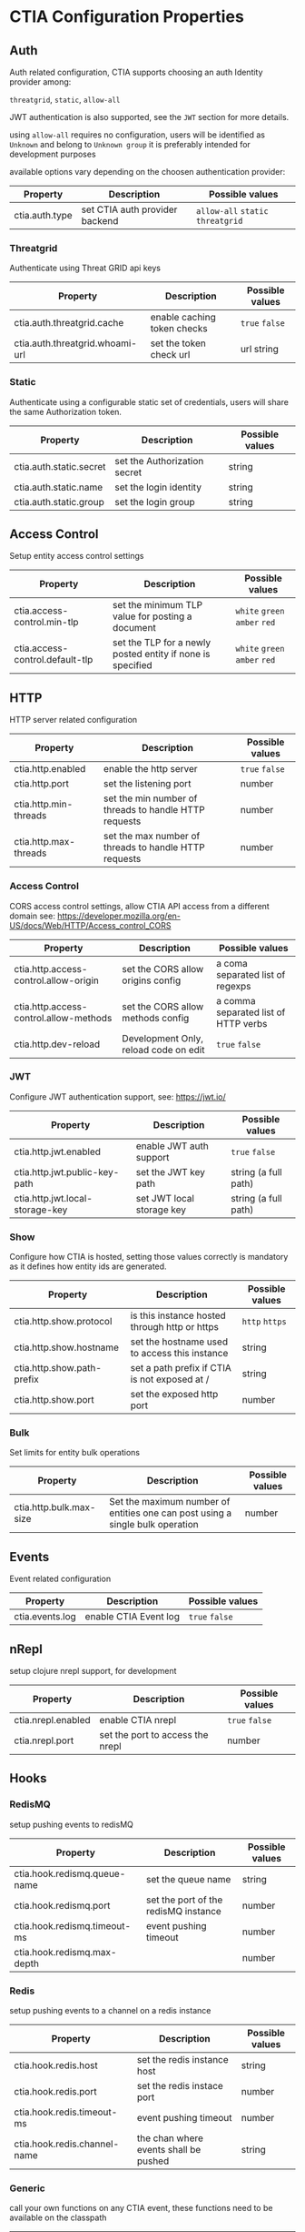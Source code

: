 * CTIA Configuration Properties

** Auth

   Auth related configuration, 
   CTIA supports choosing an auth Identity provider among: 

   =threatgrid=, =static=, =allow-all=

   JWT authentication is also supported, see the =JWT= section for more details.

   using =allow-all= requires no configuration, users will be identified as =Unknown= and belong to =Unknown group= 
   it is preferably intended for development purposes

   available options vary depending on the choosen authentication provider:

| Property       | Description                    | Possible values                    |
|----------------+--------------------------------+------------------------------------|
| ctia.auth.type | set CTIA auth provider backend | =allow-all=  =static= =threatgrid= |


*** Threatgrid

   Authenticate using Threat GRID api keys

| Property                        | Description                 | Possible values |
|---------------------------------+-----------------------------+-----------------|
| ctia.auth.threatgrid.cache      | enable caching token checks | =true= =false=  |
| ctia.auth.threatgrid.whoami-url | set the token check url     | url string      |


*** Static

   Authenticate using a configurable static set of credentials, 
   users will share the same Authorization token.

 | Property                | Description                  | Possible values |
 |-------------------------+------------------------------+-----------------|
 | ctia.auth.static.secret | set the Authorization secret | string          |
 | ctia.auth.static.name   | set the login identity       | string          |
 | ctia.auth.static.group  | set the login group          | string          |


** Access Control

   Setup entity access control settings

 | Property                        | Description                                                | Possible values                |
 |---------------------------------+------------------------------------------------------------+--------------------------------|
 | ctia.access-control.min-tlp     | set the minimum TLP value for posting a document           | =white= =green=  =amber= =red= |
 | ctia.access-control.default-tlp | set the TLP for a newly posted entity if none is specified | =white= =green= =amber= =red=  |


** HTTP

  HTTP server related configuration

| Property              | Description                                           | Possible values |
|-----------------------+-------------------------------------------------------+-----------------|
| ctia.http.enabled     | enable the http server                                | =true= =false=  |
| ctia.http.port        | set the listening port                                | number          |
| ctia.http.min-threads | set the min number of threads to handle HTTP requests | number          |
| ctia.http.max-threads | set the max number of threads to handle HTTP requests | number          |

*** Access Control

   CORS access control settings,
   allow CTIA API access from a different domain
   see: https://developer.mozilla.org/en-US/docs/Web/HTTP/Access_control_CORS


| Property                               | Description                           | Possible values                      |
|----------------------------------------+---------------------------------------+--------------------------------------|
| ctia.http.access-control.allow-origin  | set the CORS allow origins config     | a coma separated list of regexps     |
| ctia.http.access-control.allow-methods | set the CORS allow methods config     | a comma separated list of HTTP verbs |
| ctia.http.dev-reload                   | Development Only, reload code on edit | =true= =false=                       |

*** JWT

   Configure JWT authentication support,
   see: https://jwt.io/

| Property                        | Description                           | Possible values      |
|---------------------------------+---------------------------------------+----------------------|
| ctia.http.jwt.enabled           | enable JWT auth support               | =true= =false=      |
| ctia.http.jwt.public-key-path   | set the JWT key path                  | string (a full path) |
| ctia.http.jwt.local-storage-key | set JWT local storage key             | string (a full path) |


*** Show   

   Configure how CTIA is hosted,
   setting those values correctly is mandatory as it defines how entity ids are generated.

| Property                   | Description                                   | Possible values |
|----------------------------+-----------------------------------------------+-----------------|
| ctia.http.show.protocol    | is this instance hosted through http or https | =http= =https=  |
| ctia.http.show.hostname    | set the hostname used to access this instance | string          |
| ctia.http.show.path-prefix | set a path prefix if CTIA is not exposed at / | string          |
| ctia.http.show.port        | set the exposed http port                     | number          |


*** Bulk

   Set limits for entity bulk operations

| Property                   | Description                                                                   | Possible values |
|----------------------------+-------------------------------------------------------------------------------+-----------------|
| ctia.http.bulk.max-size    | Set the maximum number of entities one can post using a single bulk operation | number          |


** Events

  Event related configuration

| Property        | Description           | Possible values |
|-----------------+-----------------------+-----------------|
| ctia.events.log | enable CTIA Event log | =true= =false= |


** nRepl

  setup clojure nrepl support, for development

| Property           | Description                      | Possible values |
|--------------------+----------------------------------+-----------------|
| ctia.nrepl.enabled | enable CTIA nrepl                | =true= =false=  |
| ctia.nrepl.port    | set the port to access the nrepl | number          |


** Hooks

*** RedisMQ

   setup pushing events to redisMQ

| Property                     | Description                          | Possible values |
|------------------------------+--------------------------------------+-----------------|
| ctia.hook.redismq.queue-name | set the queue name                   | string          |
| ctia.hook.redismq.port       | set the port of the redisMQ instance | number          |
| ctia.hook.redismq.timeout-ms | event pushing timeout                | number          |
| ctia.hook.redismq.max-depth  |                                      | number          |


*** Redis

   setup pushing events to a channel on a redis instance

| Property                     | Description                           | Possible values |
|------------------------------+---------------------------------------+-----------------|
| ctia.hook.redis.host         | set the redis instance host           | string          |
| ctia.hook.redis.port         | set the redis instace port            | number          |
| ctia.hook.redis.timeout-ms   | event pushing timeout                 | number          |
| ctia.hook.redis.channel-name | the chan where events shall be pushed | string          |


*** Generic

   call your own functions on any CTIA event,
   these functions need to be available on the classpath


| Property                 | Description                                            | Possible values |
|--------------------------+--------------------------------------------------------+-----------------|
| ctia.hooks.before-create | call a function before entity creation                 | string          |
| ctia.hooks.after-create  | call a function when an entity has been created        | string          |
| ctia.hooks.before-update | call a function before updating an entity              | string          |
| ctia.hooks.after-update  | call a function when an entity has been updated        | string          |
| ctia.hooks.before-delete | call a function when an entity is about to get deleted | string          |
| ctia.hooks.after-delete  | call a function when an entity has been deleted        | string          |


** Metrics

   setup CTIA performance metrics reporting


*** Console

   Periodicaly output performance metrics to the console output

| Property                      | Description                                                    | Possible values |
|-------------------------------+----------------------------------------------------------------+-----------------|
| ctia.metrics.console.enabled  | periodically output performance metrics to the console         | boolean         |
| ctia.metrics.console.interval | how often shall the metrics be displayed on the console output | seconds         |


*** JMX

   Setup JMX metrics reporting


| Property                 | Description | Possible values |
|--------------------------+-------------+-----------------|
| ctia.metrics.jmx.enabled | enable JMX  | boolean         |


*** Riemann 
   
   Setup Riemann metrics reporting

| Property                      | Description                      | Possible values |
|-------------------------------+----------------------------------+-----------------|
| ctia.metrics.riemann.enabled  | enable riemann metrics reporting | boolean         |
| ctia.metrics.riemann.host     | riemann instance host            | string          |
| ctia.metrics.riemann.port     | riemann instance port            | number          |
| ctia.metrics.riemann.interval | how often to push metrics        | seconds         |


** Store

  Each entity type is stored using a separate Store that shares nothing with the others.
  it is possible to use different data stores depending on the entity type.
  currently CTIA has store implementations available only for Elasticsearch.

  start by selecting a store implementation for your entity type, then customize its settings

  available entities are: 

  =actor=
  =campaign=
  =coa=
  =event=
  =data-table=
  =exploit-target=
  =feedback=
  =identity=
  =incident=
  =indicator=
  =judgement= 
  =relationship= 
  =sighting=
  =ttp=


| Property            | Description                                      | Possible values |
|---------------------+--------------------------------------------------+-----------------|
| ctia.store.<entity> | select a store implementation for a given entity | es              |


*** ES

Set ES Store implementation settings, 
one can set defaults for all ES stores using =default= as entity

| Property                         | Description                                                   | Possible values |
|----------------------------------+---------------------------------------------------------------+-----------------|
| ctia.store.es.[entity].host      | ES instance host                                              | string          |
| ctia.store.es.[entity].port      | ES instance port                                              | port            |
| ctia.store.es.[entity].indexname | ES index name to use                                          | string          |
| ctia.store.es.[entity].refresh   | wether to trigger an index refresh after each write operation | boolean         |
| ctia.store.es.[entity].replicas  | how many replicas to setup at index creation                  | number          |
| ctia.store.es.[entity].shards    | how many shards to setup at index creation                    | number          |
